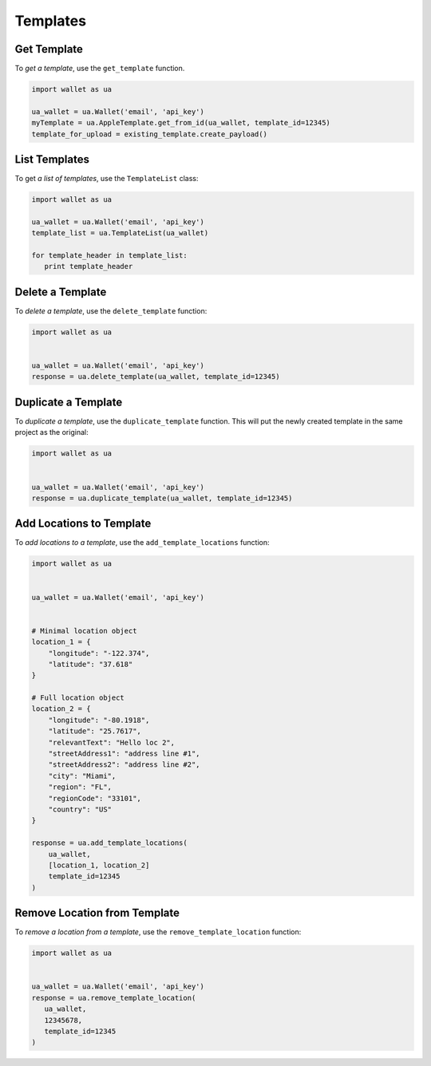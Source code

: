 #########
Templates
#########


.. TODO: Get template will change -- update this when it does

************
Get Template
************

To `get a template`, use the ``get_template`` function.

.. code-block:: python

   import wallet as ua

   ua_wallet = ua.Wallet('email', 'api_key')
   myTemplate = ua.AppleTemplate.get_from_id(ua_wallet, template_id=12345)
   template_for_upload = existing_template.create_payload()


**************
List Templates
**************

To get `a list of templates`, use the ``TemplateList`` class:

.. code-block:: python

   import wallet as ua

   ua_wallet = ua.Wallet('email', 'api_key')
   template_list = ua.TemplateList(ua_wallet)

   for template_header in template_list:
      print template_header


*****************
Delete a Template
*****************

To `delete a template`,  use the ``delete_template`` function:

.. code-block:: python

   import wallet as ua


   ua_wallet = ua.Wallet('email', 'api_key')
   response = ua.delete_template(ua_wallet, template_id=12345)



********************
Duplicate a Template
********************

To `duplicate a template`, use the ``duplicate_template`` function.  This will
put the newly created template in the same project as the original:

.. code-block:: python

   import wallet as ua


   ua_wallet = ua.Wallet('email', 'api_key')
   response = ua.duplicate_template(ua_wallet, template_id=12345)


*************************
Add Locations to Template
*************************

To `add locations to a template`, use the ``add_template_locations`` function:

.. code-block:: python

   import wallet as ua


   ua_wallet = ua.Wallet('email', 'api_key')


   # Minimal location object
   location_1 = {
       "longitude": "-122.374",
       "latitude": "37.618"
   }

   # Full location object
   location_2 = {
       "longitude": "-80.1918",
       "latitude": "25.7617",
       "relevantText": "Hello loc 2",
       "streetAddress1": "address line #1",
       "streetAddress2": "address line #2",
       "city": "Miami",
       "region": "FL",
       "regionCode": "33101",
       "country": "US"
   }

   response = ua.add_template_locations(
       ua_wallet,
       [location_1, location_2]
       template_id=12345
   )


*****************************
Remove Location from Template
*****************************

To `remove a location from a template`, use the ``remove_template_location`` function:

.. code-block:: python

   import wallet as ua


   ua_wallet = ua.Wallet('email', 'api_key')
   response = ua.remove_template_location(
      ua_wallet,
      12345678,
      template_id=12345
   )


.. _get a template: http://docs.urbanairship.com/api/wallet.html#get-template
.. _a list of templates: http://docs.urbanairship.com/api/wallet.html#list-passes
.. _delete a template: http://docs.urbanairship.com/api/wallet.html#delete-template
.. _duplicate a template: http://docs.urbanairship.com/api/wallet.html#duplicate-template
.. _add locations to a template: http://docs.urbanairship.com/api/wallet.html#add-locations-to-template
.. _remove a location from a template: http://docs.urbanairship.com/api/wallet.html#delete-location-from-template
